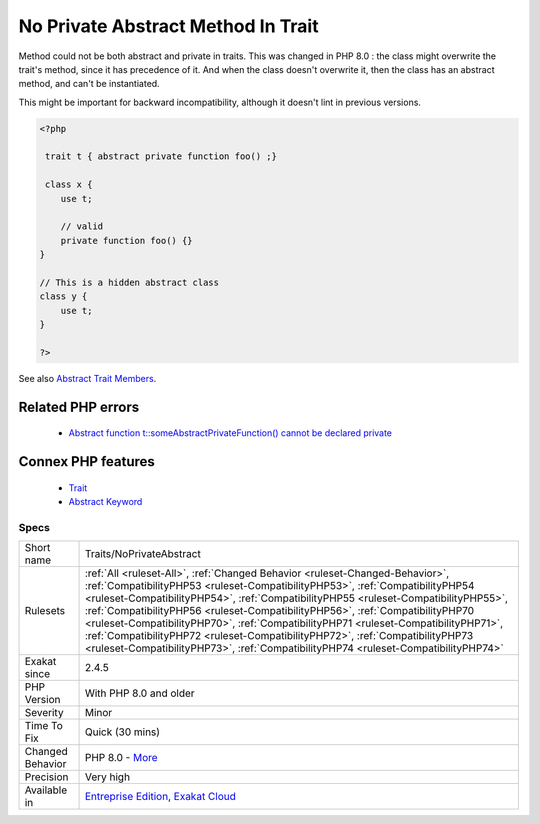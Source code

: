 .. _traits-noprivateabstract:


.. _no-private-abstract-method-in-trait:

No Private Abstract Method In Trait
+++++++++++++++++++++++++++++++++++

.. meta::
	:description:
		No Private Abstract Method In Trait: Method could not be both abstract and private in traits.
	:twitter:card: summary_large_image
	:twitter:site: @exakat
	:twitter:title: No Private Abstract Method In Trait
	:twitter:description: No Private Abstract Method In Trait: Method could not be both abstract and private in traits
	:twitter:creator: @exakat
	:twitter:image:src: https://www.exakat.io/wp-content/uploads/2020/06/logo-exakat.png
	:og:image: https://www.exakat.io/wp-content/uploads/2020/06/logo-exakat.png
	:og:title: No Private Abstract Method In Trait
	:og:type: article
	:og:description: Method could not be both abstract and private in traits
	:og:url: https://exakat.readthedocs.io/en/latest/Reference/Rules/No Private Abstract Method In Trait.html
	:og:locale: en

.. raw:: html


	<script type="application/ld+json">{"@context":"https:\/\/schema.org","@graph":[{"@type":"WebPage","@id":"https:\/\/php-tips.readthedocs.io\/en\/latest\/Reference\/Rules\/Traits\/NoPrivateAbstract.html","url":"https:\/\/php-tips.readthedocs.io\/en\/latest\/Reference\/Rules\/Traits\/NoPrivateAbstract.html","name":"No Private Abstract Method In Trait","isPartOf":{"@id":"https:\/\/www.exakat.io\/"},"datePublished":"Tue, 11 Feb 2025 09:13:38 +0000","dateModified":"Tue, 11 Feb 2025 09:13:38 +0000","description":"Method could not be both abstract and private in traits","inLanguage":"en-US","potentialAction":[{"@type":"ReadAction","target":["https:\/\/exakat.readthedocs.io\/en\/latest\/No Private Abstract Method In Trait.html"]}]},{"@type":"WebSite","@id":"https:\/\/www.exakat.io\/","url":"https:\/\/www.exakat.io\/","name":"Exakat","description":"Smart PHP static analysis","inLanguage":"en-US"}]}</script>

Method could not be both abstract and private in traits. This was changed in PHP 8.0 : the class might overwrite the trait's method, since it has precedence of it. And when the class doesn't overwrite it, then the class has an abstract method, and can't be instantiated. 

This might be important for backward incompatibility, although it doesn't lint in previous versions.

.. code-block:: php
   
   <?php
   
    trait t { abstract private function foo() ;}
   
    class x {
       use t;
       
       // valid
       private function foo() {}
   }
   
   // This is a hidden abstract class
   class y {
       use t;
   }
   
   ?>

See also `Abstract Trait Members <https://www.php.net/manual/en/language.oop5.traits.php#language.oop5.traits.abstract>`_.

Related PHP errors 
-------------------

  + `Abstract function t::someAbstractPrivateFunction() cannot be declared private <https://php-errors.readthedocs.io/en/latest/messages/%25s-function-%25s%3A%3A%25s%28%29-cannot-be-declared-private.html>`_



Connex PHP features
-------------------

  + `Trait <https://php-dictionary.readthedocs.io/en/latest/dictionary/trait.ini.html>`_
  + `Abstract Keyword <https://php-dictionary.readthedocs.io/en/latest/dictionary/abstract.ini.html>`_


Specs
_____

+------------------+------------------------------------------------------------------------------------------------------------------------------------------------------------------------------------------------------------------------------------------------------------------------------------------------------------------------------------------------------------------------------------------------------------------------------------------------------------------------------------------------------------------------------------------------------------------------------------------------------+
| Short name       | Traits/NoPrivateAbstract                                                                                                                                                                                                                                                                                                                                                                                                                                                                                                                                                                             |
+------------------+------------------------------------------------------------------------------------------------------------------------------------------------------------------------------------------------------------------------------------------------------------------------------------------------------------------------------------------------------------------------------------------------------------------------------------------------------------------------------------------------------------------------------------------------------------------------------------------------------+
| Rulesets         | :ref:`All <ruleset-All>`, :ref:`Changed Behavior <ruleset-Changed-Behavior>`, :ref:`CompatibilityPHP53 <ruleset-CompatibilityPHP53>`, :ref:`CompatibilityPHP54 <ruleset-CompatibilityPHP54>`, :ref:`CompatibilityPHP55 <ruleset-CompatibilityPHP55>`, :ref:`CompatibilityPHP56 <ruleset-CompatibilityPHP56>`, :ref:`CompatibilityPHP70 <ruleset-CompatibilityPHP70>`, :ref:`CompatibilityPHP71 <ruleset-CompatibilityPHP71>`, :ref:`CompatibilityPHP72 <ruleset-CompatibilityPHP72>`, :ref:`CompatibilityPHP73 <ruleset-CompatibilityPHP73>`, :ref:`CompatibilityPHP74 <ruleset-CompatibilityPHP74>` |
+------------------+------------------------------------------------------------------------------------------------------------------------------------------------------------------------------------------------------------------------------------------------------------------------------------------------------------------------------------------------------------------------------------------------------------------------------------------------------------------------------------------------------------------------------------------------------------------------------------------------------+
| Exakat since     | 2.4.5                                                                                                                                                                                                                                                                                                                                                                                                                                                                                                                                                                                                |
+------------------+------------------------------------------------------------------------------------------------------------------------------------------------------------------------------------------------------------------------------------------------------------------------------------------------------------------------------------------------------------------------------------------------------------------------------------------------------------------------------------------------------------------------------------------------------------------------------------------------------+
| PHP Version      | With PHP 8.0 and older                                                                                                                                                                                                                                                                                                                                                                                                                                                                                                                                                                               |
+------------------+------------------------------------------------------------------------------------------------------------------------------------------------------------------------------------------------------------------------------------------------------------------------------------------------------------------------------------------------------------------------------------------------------------------------------------------------------------------------------------------------------------------------------------------------------------------------------------------------------+
| Severity         | Minor                                                                                                                                                                                                                                                                                                                                                                                                                                                                                                                                                                                                |
+------------------+------------------------------------------------------------------------------------------------------------------------------------------------------------------------------------------------------------------------------------------------------------------------------------------------------------------------------------------------------------------------------------------------------------------------------------------------------------------------------------------------------------------------------------------------------------------------------------------------------+
| Time To Fix      | Quick (30 mins)                                                                                                                                                                                                                                                                                                                                                                                                                                                                                                                                                                                      |
+------------------+------------------------------------------------------------------------------------------------------------------------------------------------------------------------------------------------------------------------------------------------------------------------------------------------------------------------------------------------------------------------------------------------------------------------------------------------------------------------------------------------------------------------------------------------------------------------------------------------------+
| Changed Behavior | PHP 8.0 - `More <https://php-changed-behaviors.readthedocs.io/en/latest/behavior/abstractPrivateMethodInTrait.html>`__                                                                                                                                                                                                                                                                                                                                                                                                                                                                               |
+------------------+------------------------------------------------------------------------------------------------------------------------------------------------------------------------------------------------------------------------------------------------------------------------------------------------------------------------------------------------------------------------------------------------------------------------------------------------------------------------------------------------------------------------------------------------------------------------------------------------------+
| Precision        | Very high                                                                                                                                                                                                                                                                                                                                                                                                                                                                                                                                                                                            |
+------------------+------------------------------------------------------------------------------------------------------------------------------------------------------------------------------------------------------------------------------------------------------------------------------------------------------------------------------------------------------------------------------------------------------------------------------------------------------------------------------------------------------------------------------------------------------------------------------------------------------+
| Available in     | `Entreprise Edition <https://www.exakat.io/entreprise-edition>`_, `Exakat Cloud <https://www.exakat.io/exakat-cloud/>`_                                                                                                                                                                                                                                                                                                                                                                                                                                                                              |
+------------------+------------------------------------------------------------------------------------------------------------------------------------------------------------------------------------------------------------------------------------------------------------------------------------------------------------------------------------------------------------------------------------------------------------------------------------------------------------------------------------------------------------------------------------------------------------------------------------------------------+


